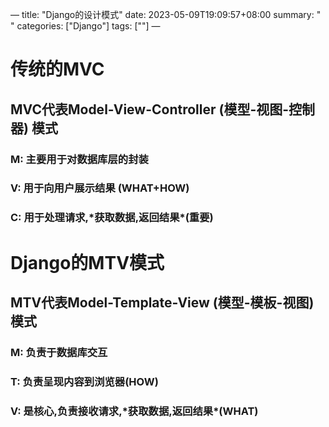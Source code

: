 ---
title: "Django的设计模式"
date: 2023-05-09T19:09:57+08:00
summary: " "
categories: ["Django"]
tags: [""]
---

* 传统的MVC
** MVC代表Model-View-Controller (模型-视图-控制器) 模式
*** M: 主要用于对数据库层的封装
*** V: 用于向用户展示结果 (WHAT+HOW)
*** C: 用于处理请求,*获取数据,返回结果*(重要)
* Django的MTV模式
** MTV代表Model-Template-View (模型-模板-视图) 模式
*** M: 负责于数据库交互
*** T: 负责呈现内容到浏览器(HOW)
*** V: 是核心,负责接收请求,*获取数据,返回结果*(WHAT)
